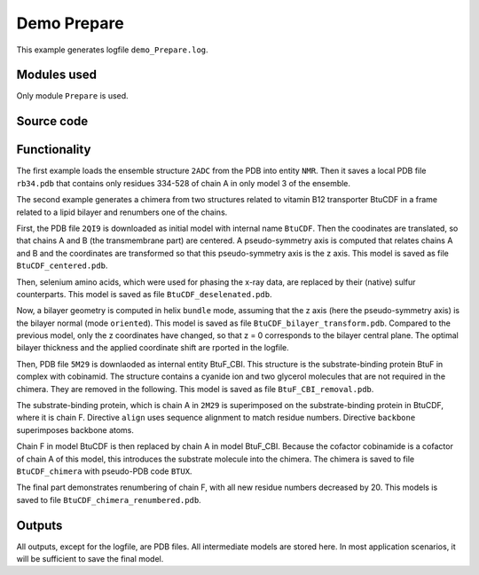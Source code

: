.. _demo_Prepare:

Demo Prepare
==========================

This example generates logfile ``demo_Prepare.log``.

Modules used
---------------------------------

Only module ``Prepare`` is used.

Source code
------------

.. literalinclude :: ..\..\example_set\demo_Prepare.mcx
   :language: matlabsession


Functionality
---------------------------------

The first example loads the ensemble structure ``2ADC`` from the PDB into entity ``NMR``. Then it saves a local PDB file ``rb34.pdb`` that contains only residues 334-528 of chain A in only model 3 of the ensemble.

The second example generates a chimera from two structures related to vitamin B12 transporter BtuCDF in a frame related to a lipid bilayer and renumbers one of the chains. 

First, the PDB file ``2QI9`` is downloaded as initial model with internal name ``BtuCDF``. Then the coodinates are translated, so that chains A and B (the transmembrane part) are centered.
A pseudo-symmetry axis is computed that relates chains A and B and the coordinates are transformed so that this pseudo-symmetry axis is the z axis.
This model is saved as file ``BtuCDF_centered.pdb``.

Then, selenium amino acids, which were used for phasing the x-ray data, are replaced by their (native) sulfur counterparts. This model is saved as file ``BtuCDF_deselenated.pdb``.

Now, a bilayer geometry is computed in helix ``bundle`` mode, assuming that the z axis (here the pseudo-symmetry axis) is the bilayer normal (mode ``oriented``).
This model is saved as file ``BtuCDF_bilayer_transform.pdb``. Compared to the previous model, only the z coordinates have changed, so that z = 0 corresponds to the bilayer central plane.
The optimal bilayer thickness and the applied coordinate shift are rported in the logfile.

Then, PDB file ``5M29`` is downlaoded as internal entity BtuF_CBI. This structure is the substrate-binding protein BtuF in complex with cobinamid.
The structure contains a cyanide ion and two glycerol molecules that are not required in the chimera. They are removed in the following.
This model is saved as file ``BtuF_CBI_removal.pdb``.

The substrate-binding protein, which is chain A in ``2M29`` is superimposed on the substrate-binding protein in BtuCDF, where it is chain F. Directive ``align`` uses sequence alignment to match residue numbers.
Directive ``backbone`` superimposes backbone atoms. 

Chain F in model BtuCDF is then replaced by chain A in model BtuF_CBI. Because the cofactor cobinamide is a cofactor of chain A of this model, this introduces the substrate molecule into the chimera.
The chimera is saved to file ``BtuCDF_chimera`` with pseudo-PDB code ``BTUX``.

The final part demonstrates renumbering of chain F, with all new residue numbers decreased by 20. This models is saved to file ``BtuCDF_chimera_renumbered.pdb``. 



Outputs
---------------------------------

All outputs, except for the logfile, are PDB files. All intermediate models are stored here. In most application scenarios, it will be sufficient to save the final model.